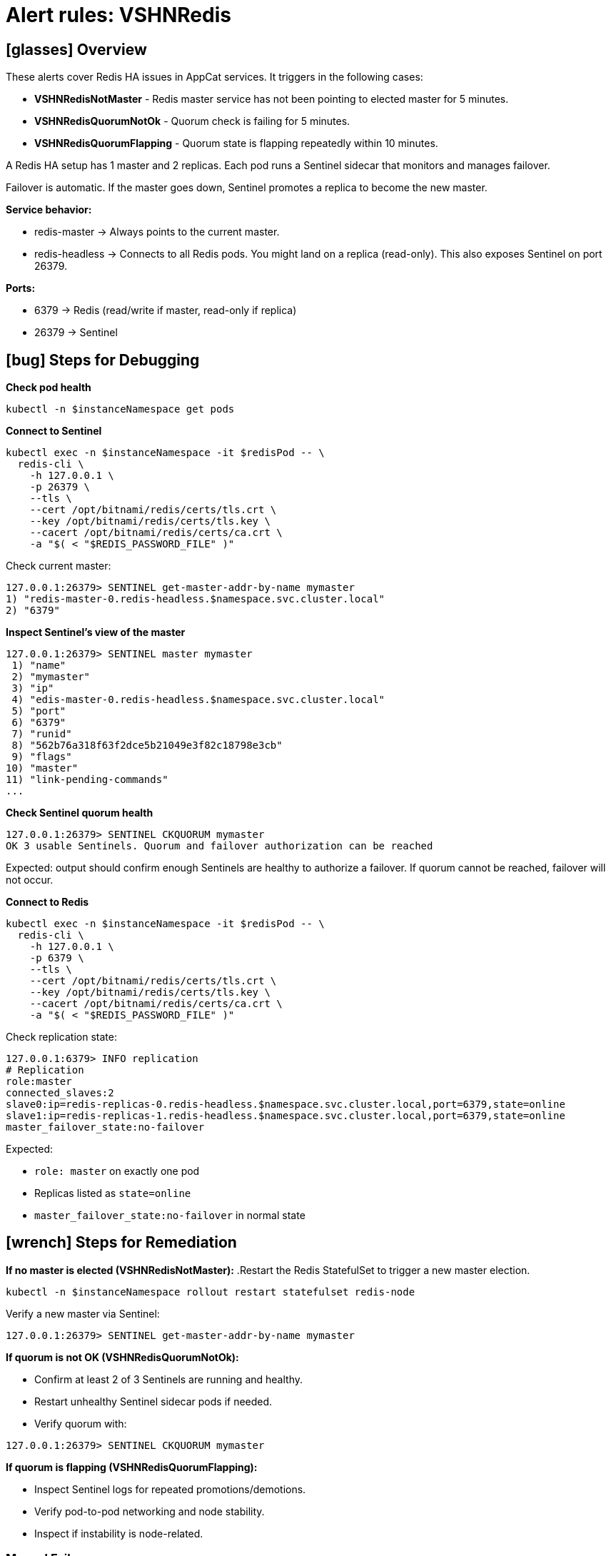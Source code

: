 = Alert rules: VSHNRedis
:page-aliases: how-tos/appcat/AppCatRedis.adoc

== icon:glasses[] Overview

These alerts cover Redis HA issues in AppCat services.
It triggers in the following cases:

* *VSHNRedisNotMaster* - Redis master service has not been pointing to elected master for 5 minutes.
* *VSHNRedisQuorumNotOk* - Quorum check is failing for 5 minutes.
* *VSHNRedisQuorumFlapping* - Quorum state is flapping repeatedly within 10 minutes.

A Redis HA setup has 1 master and 2 replicas. Each pod runs a Sentinel sidecar that monitors and manages failover.

Failover is automatic. If the master goes down, Sentinel promotes a replica to become the new master.

*Service behavior:*

* redis-master → Always points to the current master.
* redis-headless → Connects to all Redis pods. You might land on a replica (read-only). This also exposes Sentinel on port 26379.

*Ports:*

* 6379 → Redis (read/write if master, read-only if replica)
* 26379 → Sentinel

== icon:bug[] Steps for Debugging

*Check pod health*
[source,bash]
----
kubectl -n $instanceNamespace get pods
----

*Connect to Sentinel*
[source,bash]
----
kubectl exec -n $instanceNamespace -it $redisPod -- \
  redis-cli \
    -h 127.0.0.1 \
    -p 26379 \
    --tls \
    --cert /opt/bitnami/redis/certs/tls.crt \
    --key /opt/bitnami/redis/certs/tls.key \
    --cacert /opt/bitnami/redis/certs/ca.crt \
    -a "$( < "$REDIS_PASSWORD_FILE" )"
----

Check current master:
[source,bash]
----
127.0.0.1:26379> SENTINEL get-master-addr-by-name mymaster
1) "redis-master-0.redis-headless.$namespace.svc.cluster.local"
2) "6379"
----

*Inspect Sentinel's view of the master*
[source,bash]
----
127.0.0.1:26379> SENTINEL master mymaster
 1) "name"
 2) "mymaster"
 3) "ip"
 4) "edis-master-0.redis-headless.$namespace.svc.cluster.local"
 5) "port"
 6) "6379"
 7) "runid"
 8) "562b76a318f63f2dce5b21049e3f82c18798e3cb"
 9) "flags"
10) "master"
11) "link-pending-commands"
...
----

*Check Sentinel quorum health*
[source,bash]
----
127.0.0.1:26379> SENTINEL CKQUORUM mymaster
OK 3 usable Sentinels. Quorum and failover authorization can be reached
----
Expected: output should confirm enough Sentinels are healthy to authorize a failover.
If quorum cannot be reached, failover will not occur.

*Connect to Redis*
[source,bash]
----
kubectl exec -n $instanceNamespace -it $redisPod -- \
  redis-cli \
    -h 127.0.0.1 \
    -p 6379 \
    --tls \
    --cert /opt/bitnami/redis/certs/tls.crt \
    --key /opt/bitnami/redis/certs/tls.key \
    --cacert /opt/bitnami/redis/certs/ca.crt \
    -a "$( < "$REDIS_PASSWORD_FILE" )"
----

Check replication state:
[source,bash]
----
127.0.0.1:6379> INFO replication
# Replication
role:master
connected_slaves:2
slave0:ip=redis-replicas-0.redis-headless.$namespace.svc.cluster.local,port=6379,state=online
slave1:ip=redis-replicas-1.redis-headless.$namespace.svc.cluster.local,port=6379,state=online
master_failover_state:no-failover
----

Expected:

* `role: master` on exactly one pod
* Replicas listed as `state=online`
* `master_failover_state:no-failover` in normal state

== icon:wrench[] Steps for Remediation

*If no master is elected (VSHNRedisNotMaster):*
.Restart the Redis StatefulSet to trigger a new master election.
[source,bash]
----
kubectl -n $instanceNamespace rollout restart statefulset redis-node
----
Verify a new master via Sentinel:
[source,bash]
----
127.0.0.1:26379> SENTINEL get-master-addr-by-name mymaster
----

*If quorum is not OK (VSHNRedisQuorumNotOk):*

* Confirm at least 2 of 3 Sentinels are running and healthy.
* Restart unhealthy Sentinel sidecar pods if needed.
* Verify quorum with:
[source,bash]
----
127.0.0.1:26379> SENTINEL CKQUORUM mymaster
----

*If quorum is flapping (VSHNRedisQuorumFlapping):*

* Inspect Sentinel logs for repeated promotions/demotions.
* Verify pod-to-pod networking and node stability.
* Inspect if instability is node-related.

=== Manual Failover

If Sentinel fails to promote a new master automatically, you can trigger a manual failover.
Only do this if quorum is healthy. Check first:

[source,bash]
----
127.0.0.1:26379> SENTINEL CKQUORUM mymaster
OK 3 usable Sentinels. Quorum and failover authorization can be reached
----

Then trigger failover:

[source,bash]
----
kubectl exec -n $instanceNamespace -it $redisPod -- \
  redis-cli \
    -h 127.0.0.1 \
    -p 26379 \
    --tls \
    --cert /opt/bitnami/redis/certs/tls.crt \
    --key /opt/bitnami/redis/certs/tls.key \
    --cacert /opt/bitnami/redis/certs/ca.crt \
    -a "$( < "$REDIS_PASSWORD_FILE" )" \
----
[source,bash]
----
127.0.0.1:26379> SENTINEL failover mymaster
----

This instructs the Sentinel cluster to elect a new master immediately.
The old master will rejoin as a replica when it comes back online.

== icon:book[] References

* https://artifacthub.io/packages/helm/bitnami/redis[Bitnami Redis Helm Chart]
* https://redis.io/docs/interact/sentinel/[Redis Sentinel Documentation]
